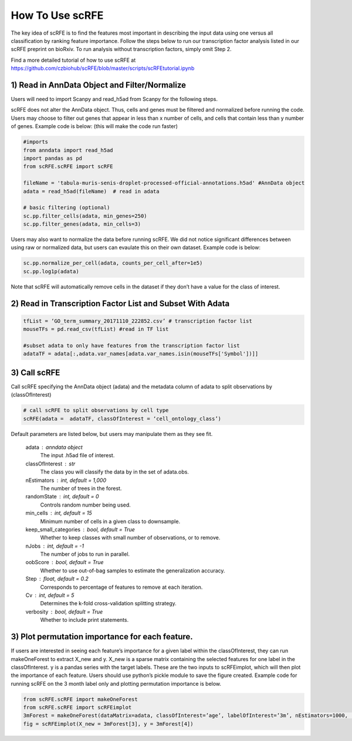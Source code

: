 How To Use scRFE
====================================
The key idea of scRFE is to find the features most important in describing the input data using one versus all classification
by ranking feature importance.
Follow the steps below to run our transcription factor analysis listed in our scRFE preprint on bioRxiv.
To run analysis without transcription factors, simply omit Step 2.

Find a more detailed tutorial of how to use scRFE at https://github.com/czbiohub/scRFE/blob/master/scripts/scRFEtutorial.ipynb

1) **Read in AnnData Object and Filter/Normalize**
~~~~~~~~~~~~~~~~~~~~~~~~~~~~~~~~~~~~~~~~~~~~~~~~~~~~~~~~~~~~~~~~

Users will need to import Scanpy and read_h5ad from Scanpy for the following steps.

scRFE does not alter the AnnData object.
Thus, cells and genes must be filtered and normalized before running the code.
Users may choose to filter out genes that appear in less than x number of cells, and cells that contain less than y number of genes.
Example code is below: (this will make the code run faster)



.. code:: bash

  #imports
  from anndata import read_h5ad
  import pandas as pd
  from scRFE.scRFE import scRFE

  fileName = 'tabula-muris-senis-droplet-processed-official-annotations.h5ad' #AnnData object
  adata = read_h5ad(fileName)  # read in adata

  # basic filtering (optional)
  sc.pp.filter_cells(adata, min_genes=250)
  sc.pp.filter_genes(adata, min_cells=3)

..

Users may also want to normalize the data before running scRFE.
We did not notice significant differences between using raw
or normalized data, but users can evaulate this on their
own dataset. Example code is below:

.. code:: bash

  sc.pp.normalize_per_cell(adata, counts_per_cell_after=1e5)
  sc.pp.log1p(adata)


..

Note that scRFE will automatically remove cells in the dataset if they don’t have a value for the class of interest.

2) **Read in Transcription Factor List and Subset With Adata**
~~~~~~~~~~~~~~~~~~~~~~~~~~~~~~~~~~~~~~~~~~~~~~~~~~~~~~~~~~~~~~~~~~~~~~~~

.. code:: bash


  tfList = ‘GO_term_summary_20171110_222852.csv’ # transcription factor list
  mouseTFs = pd.read_csv(tfList) #read in TF list

  #subset adata to only have features from the transcription factor list
  adataTF = adata[:,adata.var_names[adata.var_names.isin(mouseTFs['Symbol'])]]


..



3) **Call scRFE**
~~~~~~~~~~~~~~~~~~~~~~~~~~~~~~~~~~~~~~~~~~~~~~~~~~~~~~~~~~~~~~~~~~~~~~~~

Call scRFE specifying the AnnData object (adata) and the metadata column of adata
to split observations by (classOfInterest)

.. code:: bash

    # call scRFE to split observations by cell type
    scRFE(adata =  adataTF, classOfInterest = ‘cell_ontology_class’)


..


Default parameters are listed below, but users may manipulate them as they see fit.

    adata : anndata object
        The input .h5ad file of interest.
    classOfInterest : str
        The class you will classify the data by in the set of adata.obs.
    nEstimators : int, default = 1,000
        The number of trees in the forest.
    randomState : int, default = 0
        Controls random number being used.
    min_cells : int, default = 15
        Minimum number of cells in a given class to downsample.
    keep_small_categories : bool, default = True
        Whether to keep classes with small number of observations, or to remove.
    nJobs : int, default = -1
        The number of jobs to run in parallel.
    oobScore : bool, default = True
        Whether to use out-of-bag samples to estimate the generalization accuracy.
    Step : float, default = 0.2
        Corresponds to percentage of features to remove at each iteration.
    Cv : int, default = 5
        Determines the k-fold cross-validation splitting strategy.
    verbosity : bool, default = True
        Whether to include print statements.

3) **Plot permutation importance for each feature.**
~~~~~~~~~~~~~~~~~~~~~~~~~~~~~~~~~~~~~~~~~~~~~~~~~~~~~~~~~~~~~~~~~~~~~~~~
If users are interested in seeing each feature’s importance for a given label within the classOfInterest, they can run makeOneForest to extract X_new and y.
X_new is a sparse matrix containing the selected features for one label in the classOfInterest.
y is a pandas series with the target labels. These are the two inputs to scRFEimplot, which will then plot the importance of each feature.
Users should use python’s pickle module to save the figure created.
Example code for running scRFE on the 3 month label only and plotting permutation importance is below.

.. code:: bash

  from scRFE.scRFE import makeOneForest
  from scRFE.scRFE import scRFEimplot
  3mForest = makeOneForest(dataMatrix=adata, classOfInterest=’age’, labelOfInterest=’3m’, nEstimators=1000,  randomState=0,  min_cells=15, keep_small_categories=True,   nJobs=-1, oobScore=True, Step=0.2, Cv=5, verbosity=True)
  fig = scRFEimplot(X_new = 3mForest[3], y = 3mForest[4])



..
